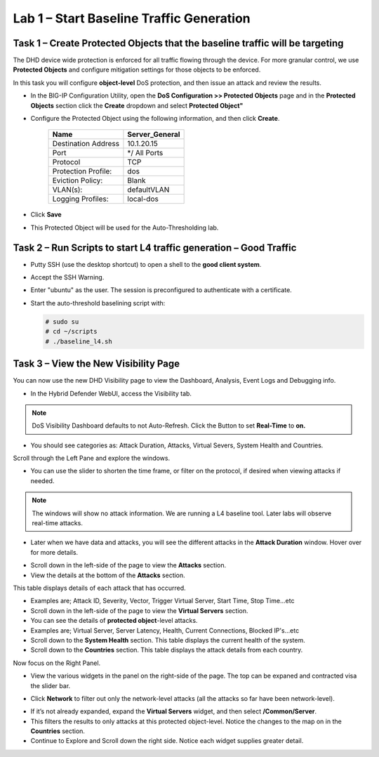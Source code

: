 Lab 1 – Start Baseline Traffic Generation
==============================================

Task 1 – Create Protected Objects that the baseline traffic will be targeting
-----------------------------------------------------------------------------

The DHD device wide protection is enforced for all traffic flowing through the device. For more granular
control, we use **Protected Objects** and configure mitigation settings for those objects to be enforced.

In this task you will configure **object-level** DoS protection, and then issue an attack and review the results.

-  In the BIG-IP Configuration Utility, open the **DoS Configuration >> Protected Objects** page and in the **Protected Objects** section click the
   **Create** dropdown and select **Protected Object"**

|image212|

- Configure the Protected Object using the following information, and then click **Create**.

   +------------------------+--------------------+
   | Name                   | Server_General     |
   +========================+====================+
   | Destination Address    | 10.1.20.15         |
   +------------------------+--------------------+
   | Port                   | */ All Ports       |
   +------------------------+--------------------+
   | Protocol               | TCP                |
   +------------------------+--------------------+
   | Protection Profile:    | dos                |
   +------------------------+--------------------+
   | Eviction Policy:       | Blank              |
   +------------------------+--------------------+
   | VLAN(s):               | defaultVLAN        |
   +------------------------+--------------------+
   | Logging Profiles:      | local-dos          |
   +------------------------+--------------------+

- Click **Save**

-  This Protected Object will be used for the Auto-Thresholding lab.

Task 2 – Run Scripts to start L4 traffic generation – Good Traffic
------------------------------------------------------------------

-  Putty SSH (use the desktop shortcut) to open a shell to the **good client system**.

-  Accept the SSH Warning.

-  Enter "ubuntu" as the user. The session is preconfigured to authenticate with a certificate.

-  Start the auto-threshold baselining script with:

   .. code-block:: console

      # sudo su
      # cd ~/scripts
      # ./baseline_l4.sh

Task 3 – View the New Visibility Page
-------------------------------------

You can now use the new DHD Visibility page to view the Dashboard, Analysis, Event Logs and Debugging info.

- In the Hybrid Defender WebUI, access the Visibility tab.

.. NOTE:: DoS Visibility Dashboard defaults to not Auto-Refresh. Click the Button to set **Real-Time** to **on.**

- You should see categories as:  Attack Duration, Attacks, Virtual Severs, System Health and Countries.
Scroll through the Left Pane and explore the windows.
|image213|

- You can use the slider to shorten the time frame, or filter on the protocol, if desired when viewing attacks if needed.

|image216|

.. NOTE:: The windows will show no attack information.  We are running a L4 baseline tool.  Later labs will observe real-time attacks.

- Later when we have data and attacks, you will see the different attacks in the **Attack Duration** window. Hover over for more details.

|image217|

- Scroll down in the left-side of the page to view the **Attacks** section.

- View the details at the bottom of the **Attacks** section.

This table displays details of each attack that has occurred.

- Examples are; Attack ID, Severity, Vector, Trigger Virtual Server, Start Time, Stop Time...etc

- Scroll down in the left-side of the page to view the **Virtual Servers** section.

- You can see the details of **protected object**-level attacks.

- Examples are; Virtual Server, Server Latency, Health, Current Connections, Blocked IP's...etc

- Scroll down to the **System Health** section. This table displays the current health of the system.

- Scroll down to the **Countries** section. This table displays the attack details from each country.

Now focus on the Right Panel.

- View the various widgets in the panel on the right-side of the page. The top can be expaned and contracted visa the slider bar.

|image214|

- Click **Network** to filter out only the network-level attacks (all the attacks so far have been network-level).

|image215|

- If it’s not already expanded, expand the **Virtual Servers** widget, and then select **/Common/Server**.

- This filters the results to only attacks at this protected object-level. Notice the changes to the map on in the **Countries** section.

- Continue to Explore and Scroll down the right side.  Notice each widget supplies greater detail.

.. |image212| image:: /_static/protectedobject.png
   :width: 1641px
   :height: 366px
.. |image213| image:: /_static/dashboardoverview.png
   :width: 1666px
   :height: 599px
.. |image214| image:: /_static/image35.png
   :width: 639px
   :height: 126px
.. |image215| image:: /_static/image34.png
   :width: 639px
   :height: 126px
.. |image216| image:: /_static/image40.png
   :width: 1163px
   :height: 160px
.. |image217| image:: /_static/image41.png
   :width: 1093px
   :height: 548px
